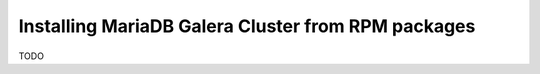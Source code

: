 Installing MariaDB Galera Cluster from RPM packages
===================================================

TODO
